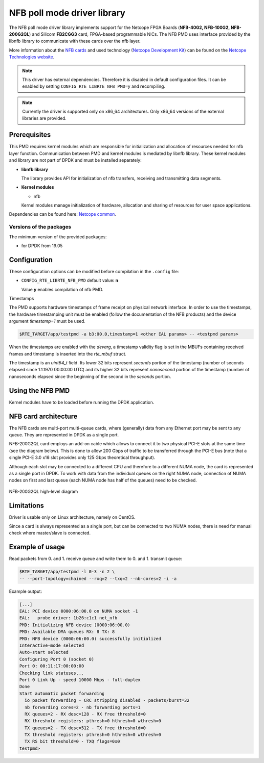..  SPDX-License-Identifier: BSD-3-Clause
    Copyright 2019 Cesnet
    Copyright 2019 Netcope Technologies

NFB poll mode driver library
=================================

The NFB poll mode driver library implements support for the Netcope
FPGA Boards (**NFB-40G2, NFB-100G2, NFB-200G2QL**) and Silicom **FB2CGG3** card,
FPGA-based programmable NICs. The NFB PMD uses interface provided by the libnfb
library to communicate with these cards over the nfb layer.

More information about the
`NFB cards <http://www.netcope.com/en/products/fpga-boards>`_
and used technology
(`Netcope Development Kit <http://www.netcope.com/en/products/fpga-development-kit>`_)
can be found on the `Netcope Technologies website <http://www.netcope.com/>`_.

.. note::

   This driver has external dependencies.
   Therefore it is disabled in default configuration files.
   It can be enabled by setting ``CONFIG_RTE_LIBRTE_NFB_PMD=y``
   and recompiling.

.. note::

   Currently the driver is supported only on x86_64 architectures.
   Only x86_64 versions of the external libraries are provided.

Prerequisites
-------------

This PMD requires kernel modules which are responsible for initialization and
allocation of resources needed for nfb layer function.
Communication between PMD and kernel modules is mediated by libnfb library.
These kernel modules and library are not part of DPDK and must be installed
separately:

*  **libnfb library**

   The library provides API for initialization of nfb transfers, receiving and
   transmitting data segments.

*  **Kernel modules**

   * nfb

   Kernel modules manage initialization of hardware, allocation and
   sharing of resources for user space applications.

Dependencies can be found here:
`Netcope common <https://www.netcope.com/en/company/community-support/dpdk-libsze2#NFB>`_.

Versions of the packages
~~~~~~~~~~~~~~~~~~~~~~~~

The minimum version of the provided packages:

* for DPDK from 19.05

Configuration
-------------

These configuration options can be modified before compilation in the
``.config`` file:

*  ``CONFIG_RTE_LIBRTE_NFB_PMD`` default value: **n**

   Value **y** enables compilation of nfb PMD.


Timestamps

The PMD supports hardware timestamps of frame receipt on physical network interface. In order to use
the timestamps, the hardware timestamping unit must be enabled (follow the documentation of the NFB
products) and the device argument `timestamp=1` must be used.

.. code-block:: console

    $RTE_TARGET/app/testpmd -a b3:00.0,timestamp=1 <other EAL params> -- <testpmd params>

When the timestamps are enabled with the *devarg*, a timestamp validity flag is set in the MBUFs
containing received frames and timestamp is inserted into the `rte_mbuf` struct.

The timestamp is an `uint64_t` field. Its lower 32 bits represent *seconds* portion of the timestamp
(number of seconds elapsed since 1.1.1970 00:00:00 UTC) and its higher 32 bits represent
*nanosecond* portion of the timestamp (number of nanoseconds elapsed since the beginning of the
second in the *seconds* portion.


Using the NFB PMD
----------------------

Kernel modules have to be loaded before running the DPDK application.

NFB card architecture
---------------------

The NFB cards are multi-port multi-queue cards, where (generally) data from any
Ethernet port may be sent to any queue.
They are represented in DPDK as a single port.

NFB-200G2QL card employs an add-on cable which allows to connect it to two
physical PCI-E slots at the same time (see the diagram below).
This is done to allow 200 Gbps of traffic to be transferred through the PCI-E
bus (note that a single PCI-E 3.0 x16 slot provides only 125 Gbps theoretical
throughput).

Although each slot may be connected to a different CPU and therefore to a different
NUMA node, the card is represented as a single port in DPDK. To work with data
from the individual queues on the right NUMA node, connection of NUMA nodes on
first and last queue (each NUMA node has half of the queues) need to be checked.

.. figure:: img/szedata2_nfb200g_architecture.*
    :align: center

    NFB-200G2QL high-level diagram

Limitations
-----------

Driver is usable only on Linux architecture, namely on CentOS.

Since a card is always represented as a single port, but can be connected to two
NUMA nodes, there is need for manual check where master/slave is connected.

Example of usage
----------------

Read packets from 0. and 1. receive queue and write them to 0. and 1.
transmit queue:

.. code-block:: console

   $RTE_TARGET/app/testpmd -l 0-3 -n 2 \
   -- --port-topology=chained --rxq=2 --txq=2 --nb-cores=2 -i -a

Example output:

.. code-block:: console

   [...]
   EAL: PCI device 0000:06:00.0 on NUMA socket -1
   EAL:   probe driver: 1b26:c1c1 net_nfb
   PMD: Initializing NFB device (0000:06:00.0)
   PMD: Available DMA queues RX: 8 TX: 8
   PMD: NFB device (0000:06:00.0) successfully initialized
   Interactive-mode selected
   Auto-start selected
   Configuring Port 0 (socket 0)
   Port 0: 00:11:17:00:00:00
   Checking link statuses...
   Port 0 Link Up - speed 10000 Mbps - full-duplex
   Done
   Start automatic packet forwarding
     io packet forwarding - CRC stripping disabled - packets/burst=32
     nb forwarding cores=2 - nb forwarding ports=1
     RX queues=2 - RX desc=128 - RX free threshold=0
     RX threshold registers: pthresh=0 hthresh=0 wthresh=0
     TX queues=2 - TX desc=512 - TX free threshold=0
     TX threshold registers: pthresh=0 hthresh=0 wthresh=0
     TX RS bit threshold=0 - TXQ flags=0x0
   testpmd>
